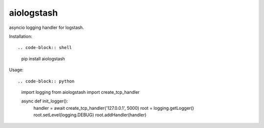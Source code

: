 aiologstash
===========

.. image:: https://travis-ci.org/wikibusiness/aiologstash.svg?branch=master
  :target:  https://travis-ci.org/wikibusiness/aiologstash

.. image:: https://codecov.io/gh/wikibusiness/aiologstash/branch/master/graph/badge.svg
  :target: https://codecov.io/gh/wikibusiness/aiologstash

.. image:: https://badge.fury.io/py/aiologstash.svg
  :target: https://badge.fury.io/py/aiologstash

asyncio logging handler for logstash.

Installation::

.. code-block:: shell

   pip install aiologstash

Usage::

.. code-block:: python

   import logging
   from aiologstash import create_tcp_handler

   async def init_logger():
        handler = await create_tcp_handler('127.0.0.1', 5000)
        root = logging.getLogger()
        root.setLevel(logging.DEBUG)
        root.addHandler(handler)
